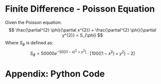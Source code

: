* Finite Difference - Poisson Equation
Given the Poisson equation:
\[
\frac{\partial^{2} \phi}{\partial x^{2}} + \frac{\partial^{2} \phi}{\partial y^{2}} = S_{\phi}
\]
Where $S_{\phi}$ is defined as:
\[
S_{\phi}=50000 e^{ -50 \left[ \left( 1 - x \right)^{2}  + y^{2} \right] } \cdot \left[ 100 \left( \left( 1-x^{2}  \right)  + y^{2} \right) -2 \right]
\]
* Appendix: Python Code
  
